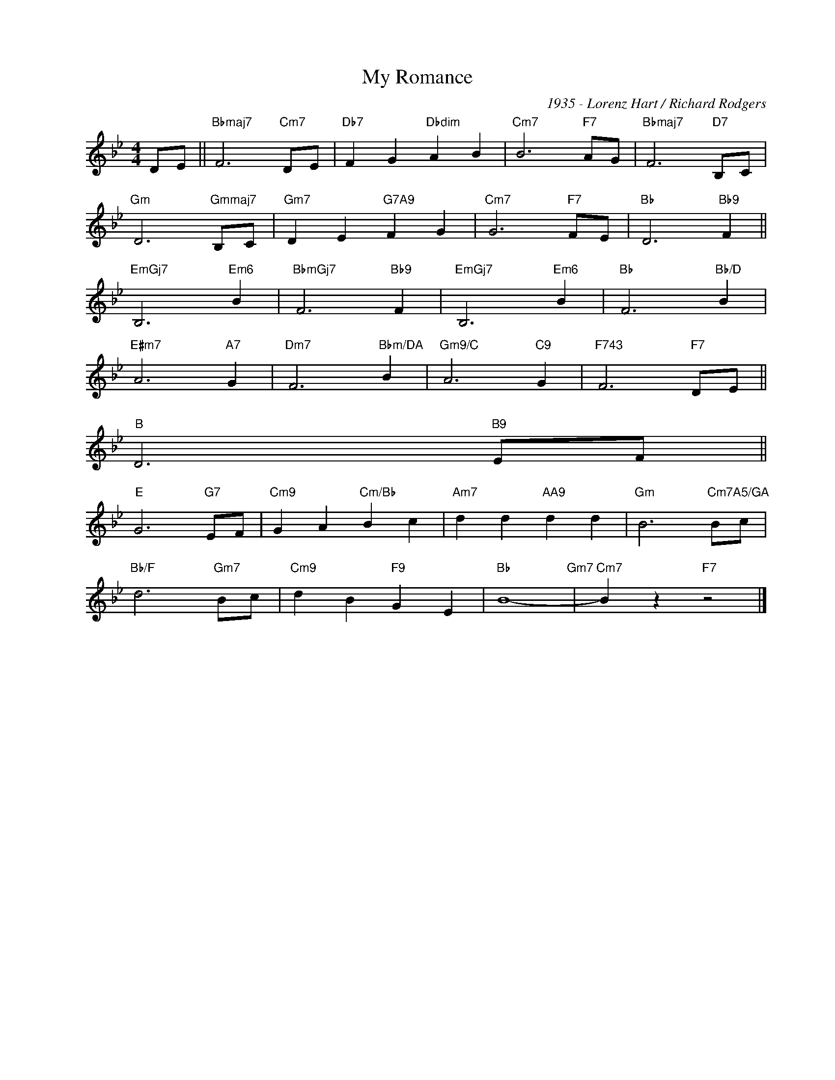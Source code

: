 X:1
T:My Romance
C:1935 - Lorenz Hart / Richard Rodgers
Z:www.realbook.site
L:1/4
M:4/4
I:linebreak $
K:Bb
V:1 treble nm=" " snm=" "
V:1
 D/E/ ||"Bbmaj7" F3"Cm7" D/E/ |"Db7" F G"Dbdim" A B |"Cm7" B3"F7" A/G/ |"Bbmaj7" F3"D7" B,/C/ |$ %5
"Gm" D3"Gmmaj7" B,/C/ |"Gm7" D E"G7A9" F G |"Cm7" G3"F7" F/E/ |"Bb" D3"Bb9" F ||$"EmGj7" B,3"Em6" B | %10
"BbmGj7" F3"Bb9" F |"EmGj7" B,3"Em6" B |"Bb" F3"Bb/D" B |$"E#m7" A3"A7" G |"Dm7" F3"Bbm/DA" B | %15
"Gm9/C" A3"C9" G |"F743" F3"F7" D/E/ ||$"B" D3"B9" E/F/ ||$"E" G3"G7" E/F/ |"Cm9" G A"Cm/Bb" B c |"Am7" d d"AA9" d d | %28
"Gm" B3"Cm7A5/GA" B/c/ |$"Bb/F" d3"Gm7" B/c/ |"Cm9" d B"F9" G E |"Bb" B4-"Gm7" |"Cm7" B z"F7" z2 |] %33
